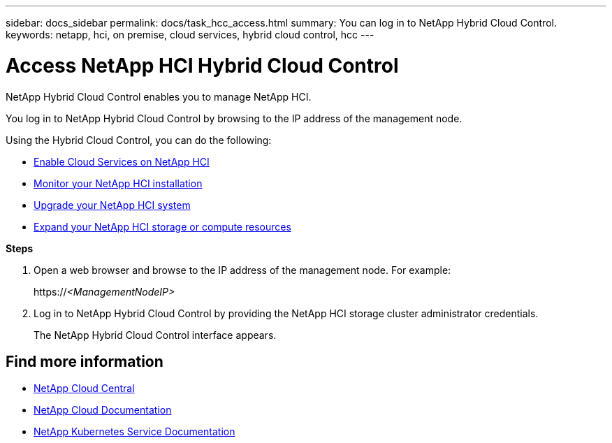 ---
sidebar: docs_sidebar
permalink: docs/task_hcc_access.html
summary: You can log in to NetApp Hybrid Cloud Control.
keywords: netapp, hci, on premise, cloud services, hybrid cloud control, hcc
---

= Access NetApp HCI Hybrid Cloud Control
:hardbreaks:
:nofooter:
:icons: font
:linkattrs:
:imagesdir: ../media/

[.lead]
NetApp Hybrid Cloud Control enables you to manage NetApp HCI.

You log in to NetApp Hybrid Cloud Control by browsing to the IP address of the management node.

Using the Hybrid Cloud Control, you can do the following:

* link:concept_overview.html[Enable Cloud Services on NetApp HCI]
* link:task_hcc_dashboard.html[Monitor your NetApp HCI installation]
* link:concept_hci_upgrade_overview.html[Upgrade your NetApp HCI system]
* link:concept_hcc_expandoverview.html[Expand your NetApp HCI storage or compute resources]

*Steps*

. Open a web browser and browse to the IP address of the management node. For example:
+
https://_<ManagementNodeIP>_
. Log in to NetApp Hybrid Cloud Control by providing the NetApp HCI storage cluster administrator credentials.
+
The NetApp Hybrid Cloud Control interface appears.


[discrete]
== Find more information
* https://cloud.netapp.com/home[NetApp Cloud Central^]
* https://docs.netapp.com/us-en/cloud/[NetApp Cloud Documentation^]
* https://docs.netapp.com/us-en/kubernetes-service/[NetApp Kubernetes Service Documentation^]
